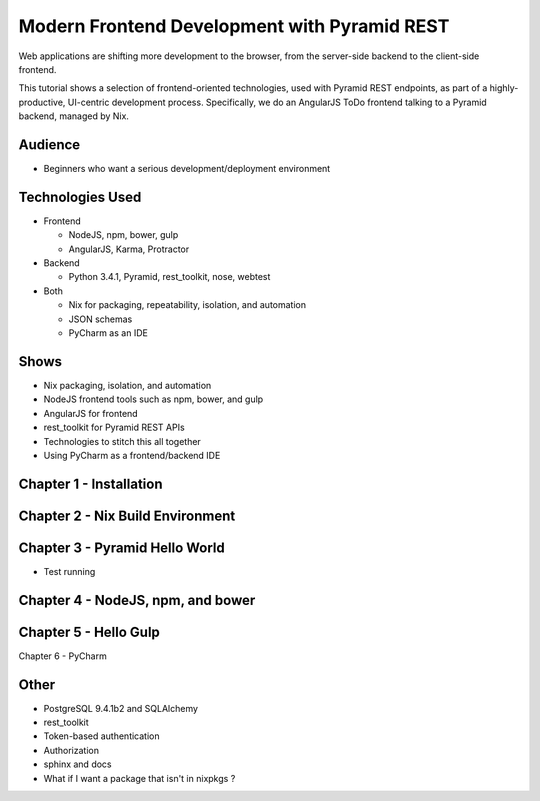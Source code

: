 =============================================
Modern Frontend Development with Pyramid REST
=============================================

Web applications are shifting more development to the browser, from the
server-side backend to the client-side frontend.

This tutorial shows a selection of frontend-oriented technologies,
used with Pyramid REST endpoints, as part of a highly-productive,
UI-centric development process. Specifically, we do an AngularJS ToDo
frontend talking to a Pyramid backend, managed by Nix.

Audience
========

- Beginners who want a serious development/deployment environment

Technologies Used
=================

- Frontend

  - NodeJS, npm, bower, gulp

  - AngularJS, Karma, Protractor

- Backend

  - Python 3.4.1, Pyramid, rest_toolkit, nose, webtest

- Both

  - Nix for packaging, repeatability, isolation, and automation

  - JSON schemas

  - PyCharm as an IDE

Shows
=====

- Nix packaging, isolation, and automation
- NodeJS frontend tools such as npm, bower, and gulp
- AngularJS for frontend
- rest_toolkit for Pyramid REST APIs
- Technologies to stitch this all together
- Using PyCharm as a frontend/backend IDE


Chapter 1 - Installation
========================

Chapter 2 - Nix Build Environment
=================================


Chapter 3 - Pyramid Hello World
===============================

- Test running

Chapter 4 - NodeJS, npm, and bower
==================================


Chapter 5 - Hello Gulp
======================

Chapter 6 - PyCharm

Other
=====

- PostgreSQL 9.4.1b2 and SQLAlchemy

- rest_toolkit

- Token-based authentication

- Authorization

- sphinx and docs

- What if I want a package that isn't in nixpkgs ?